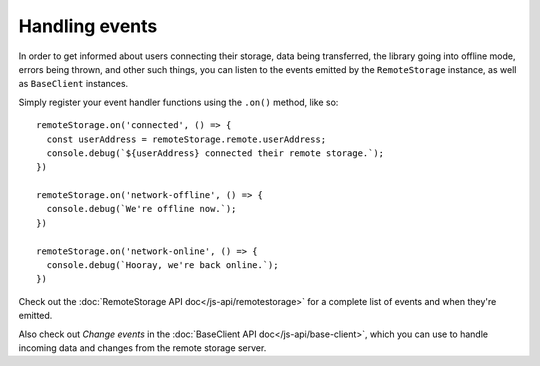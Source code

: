 Handling events
===============

In order to get informed about users connecting their storage, data being
transferred, the library going into offline mode, errors being thrown, and
other such things, you can listen to the events emitted by the
``RemoteStorage`` instance, as well as ``BaseClient`` instances.

Simply register your event handler functions using the ``.on()`` method, like
so::

   remoteStorage.on('connected', () => {
     const userAddress = remoteStorage.remote.userAddress;
     console.debug(`${userAddress} connected their remote storage.`);
   })

   remoteStorage.on('network-offline', () => {
     console.debug(`We're offline now.`);
   })

   remoteStorage.on('network-online', () => {
     console.debug(`Hooray, we're back online.`);
   })

Check out the :doc:`RemoteStorage API doc</js-api/remotestorage>` for a
complete list of events and when they're emitted.

Also check out *Change events* in the :doc:`BaseClient API
doc</js-api/base-client>`, which you can use to handle incoming data and
changes from the remote storage server.

